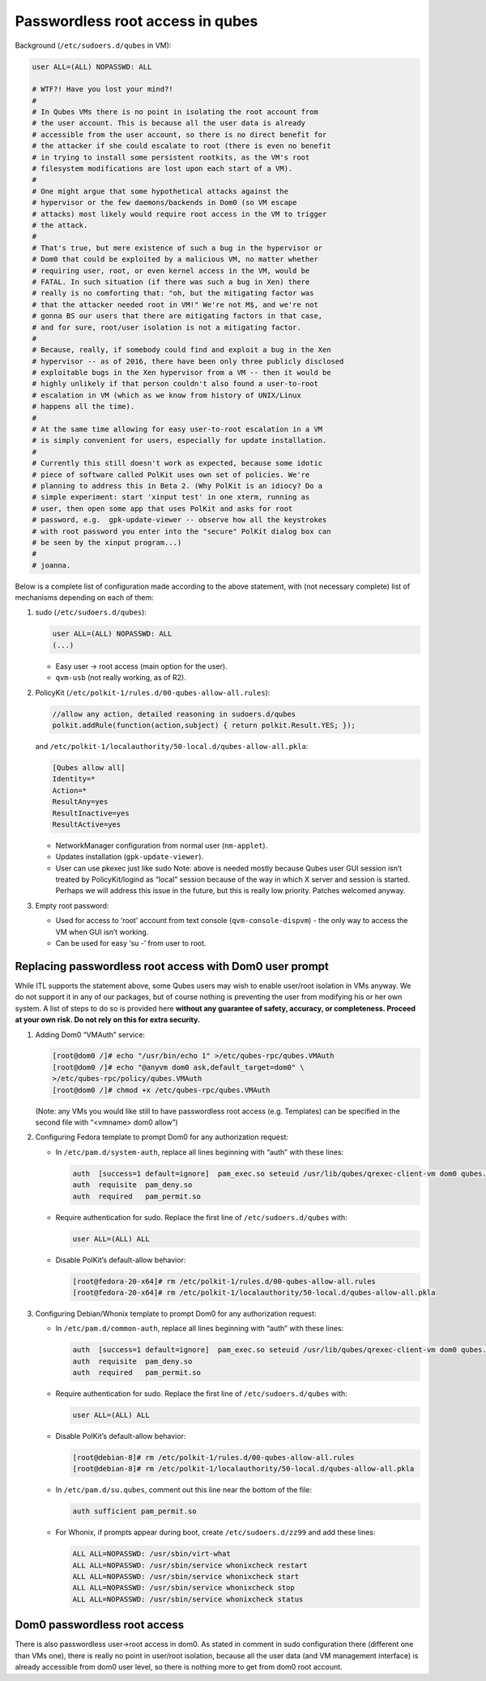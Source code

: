 =================================
Passwordless root access in qubes
=================================


Background (``/etc/sudoers.d/qubes`` in VM):

.. code:: bash

      user ALL=(ALL) NOPASSWD: ALL
      
      # WTF?! Have you lost your mind?!
      #
      # In Qubes VMs there is no point in isolating the root account from
      # the user account. This is because all the user data is already
      # accessible from the user account, so there is no direct benefit for
      # the attacker if she could escalate to root (there is even no benefit
      # in trying to install some persistent rootkits, as the VM's root
      # filesystem modifications are lost upon each start of a VM).
      #
      # One might argue that some hypothetical attacks against the
      # hypervisor or the few daemons/backends in Dom0 (so VM escape
      # attacks) most likely would require root access in the VM to trigger
      # the attack.
      #
      # That's true, but mere existence of such a bug in the hypervisor or
      # Dom0 that could be exploited by a malicious VM, no matter whether
      # requiring user, root, or even kernel access in the VM, would be
      # FATAL. In such situation (if there was such a bug in Xen) there
      # really is no comforting that: "oh, but the mitigating factor was
      # that the attacker needed root in VM!" We're not M$, and we're not
      # gonna BS our users that there are mitigating factors in that case,
      # and for sure, root/user isolation is not a mitigating factor.
      #
      # Because, really, if somebody could find and exploit a bug in the Xen
      # hypervisor -- as of 2016, there have been only three publicly disclosed
      # exploitable bugs in the Xen hypervisor from a VM -- then it would be
      # highly unlikely if that person couldn't also found a user-to-root
      # escalation in VM (which as we know from history of UNIX/Linux
      # happens all the time).
      #
      # At the same time allowing for easy user-to-root escalation in a VM
      # is simply convenient for users, especially for update installation.
      #
      # Currently this still doesn't work as expected, because some idotic
      # piece of software called PolKit uses own set of policies. We're
      # planning to address this in Beta 2. (Why PolKit is an idiocy? Do a
      # simple experiment: start 'xinput test' in one xterm, running as
      # user, then open some app that uses PolKit and asks for root
      # password, e.g.  gpk-update-viewer -- observe how all the keystrokes
      # with root password you enter into the "secure" PolKit dialog box can
      # be seen by the xinput program...)
      #
      # joanna.



Below is a complete list of configuration made according to the above
statement, with (not necessary complete) list of mechanisms depending on
each of them:

1. sudo (``/etc/sudoers.d/qubes``):

   .. code:: bash

         user ALL=(ALL) NOPASSWD: ALL
         (...)



   - Easy user -> root access (main option for the user).

   - ``qvm-usb`` (not really working, as of R2).



2. PolicyKit (``/etc/polkit-1/rules.d/00-qubes-allow-all.rules``):

   .. code:: bash

         //allow any action, detailed reasoning in sudoers.d/qubes
         polkit.addRule(function(action,subject) { return polkit.Result.YES; });


   and ``/etc/polkit-1/localauthority/50-local.d/qubes-allow-all.pkla``:

   .. code:: bash

         [Qubes allow all]
         Identity=*
         Action=*
         ResultAny=yes
         ResultInactive=yes
         ResultActive=yes



   - NetworkManager configuration from normal user (``nm-applet``).

   - Updates installation (``gpk-update-viewer``).

   - User can use pkexec just like sudo Note: above is needed mostly
     because Qubes user GUI session isn’t treated by PolicyKit/logind
     as “local” session because of the way in which X server and
     session is started. Perhaps we will address this issue in the
     future, but this is really low priority. Patches welcomed anyway.



3. Empty root password:

   - Used for access to ‘root’ account from text console
     (``qvm-console-dispvm``) - the only way to access the VM when GUI
     isn’t working.

   - Can be used for easy ‘su -’ from user to root.





Replacing passwordless root access with Dom0 user prompt
--------------------------------------------------------


While ITL supports the statement above, some Qubes users may wish to
enable user/root isolation in VMs anyway. We do not support it in any of
our packages, but of course nothing is preventing the user from
modifying his or her own system. A list of steps to do so is provided
here **without any guarantee of safety, accuracy, or completeness. Proceed at your own risk. Do not rely on this for extra security.**

1. Adding Dom0 “VMAuth” service:

   .. code:: bash

         [root@dom0 /]# echo "/usr/bin/echo 1" >/etc/qubes-rpc/qubes.VMAuth
         [root@dom0 /]# echo "@anyvm dom0 ask,default_target=dom0" \
         >/etc/qubes-rpc/policy/qubes.VMAuth
         [root@dom0 /]# chmod +x /etc/qubes-rpc/qubes.VMAuth


   (Note: any VMs you would like still to have passwordless root access
   (e.g. Templates) can be specified in the second file with “<vmname>
   dom0 allow”)

2. Configuring Fedora template to prompt Dom0 for any authorization
   request:

   - In ``/etc/pam.d/system-auth``, replace all lines beginning with
     “auth” with these lines:

     .. code:: bash

           auth  [success=1 default=ignore]  pam_exec.so seteuid /usr/lib/qubes/qrexec-client-vm dom0 qubes.VMAuth /bin/grep -q ^1$
           auth  requisite  pam_deny.so
           auth  required   pam_permit.so



   - Require authentication for sudo. Replace the first line of
     ``/etc/sudoers.d/qubes`` with:

     .. code:: bash

           user ALL=(ALL) ALL



   - Disable PolKit’s default-allow behavior:

     .. code:: bash

           [root@fedora-20-x64]# rm /etc/polkit-1/rules.d/00-qubes-allow-all.rules
           [root@fedora-20-x64]# rm /etc/polkit-1/localauthority/50-local.d/qubes-allow-all.pkla





3. Configuring Debian/Whonix template to prompt Dom0 for any
   authorization request:

   - In ``/etc/pam.d/common-auth``, replace all lines beginning with
     “auth” with these lines:

     .. code:: bash

           auth  [success=1 default=ignore]  pam_exec.so seteuid /usr/lib/qubes/qrexec-client-vm dom0 qubes.VMAuth /bin/grep -q ^1$
           auth  requisite  pam_deny.so
           auth  required   pam_permit.so



   - Require authentication for sudo. Replace the first line of
     ``/etc/sudoers.d/qubes`` with:

     .. code:: bash

           user ALL=(ALL) ALL



   - Disable PolKit’s default-allow behavior:

     .. code:: bash

           [root@debian-8]# rm /etc/polkit-1/rules.d/00-qubes-allow-all.rules
           [root@debian-8]# rm /etc/polkit-1/localauthority/50-local.d/qubes-allow-all.pkla



   - In ``/etc/pam.d/su.qubes``, comment out this line near the bottom
     of the file:

     .. code:: bash

           auth sufficient pam_permit.so



   - For Whonix, if prompts appear during boot, create
     ``/etc/sudoers.d/zz99`` and add these lines:

     .. code:: bash

           ALL ALL=NOPASSWD: /usr/sbin/virt-what
           ALL ALL=NOPASSWD: /usr/sbin/service whonixcheck restart
           ALL ALL=NOPASSWD: /usr/sbin/service whonixcheck start
           ALL ALL=NOPASSWD: /usr/sbin/service whonixcheck stop
           ALL ALL=NOPASSWD: /usr/sbin/service whonixcheck status







Dom0 passwordless root access
-----------------------------


There is also passwordless user->root access in dom0. As stated in
comment in sudo configuration there (different one than VMs one), there
is really no point in user/root isolation, because all the user data
(and VM management interface) is already accessible from dom0 user
level, so there is nothing more to get from dom0 root account.
